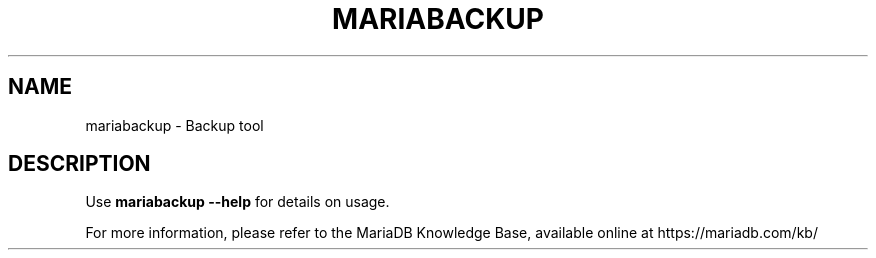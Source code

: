 '\" t
.\"
.TH "\fBMARIABACKUP\fR" "1" "5 March 2025" "MariaDB 11.8" "MariaDB Database System"
.\" -----------------------------------------------------------------
.\" * set default formatting
.\" -----------------------------------------------------------------
.\" disable hyphenation
.nh
.\" disable justification (adjust text to left margin only)
.ad l
.SH NAME
mariabackup \- Backup tool 
.SH DESCRIPTION
Use \fBmariabackup \-\-help\fR for details on usage\. 
.PP
For more information, please refer to the MariaDB Knowledge Base, available online at https://mariadb.com/kb/
